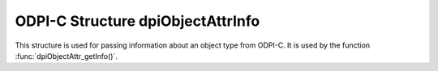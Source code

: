 .. _dpiObjectAttrInfo:

ODPI-C Structure dpiObjectAttrInfo
----------------------------------

This structure is used for passing information about an object type from ODPI-C.
It is used by the function :func:`dpiObjectAttr_getInfo()`.

.. member:: const char* dpiObjectAttrInfo.name

    Specifies the name of the attribute, as a byte string in the encoding used
    for CHAR data.

.. member:: uint32_t dpiObjectAttrInfo.nameLength

    Specifies the length of the :member:`dpiObjectAttrInfo.name` member, in
    bytes.

.. member:: dpiDataTypeInfo dpiObjectAttrInfo.typeInfo

    Specifies the type of data of the attribute. It is a structure of type
    :ref:`dpiDataTypeInfo<dpiDataTypeInfo>`.

